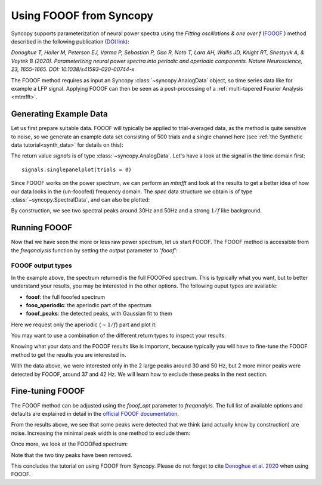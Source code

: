 Using FOOOF from Syncopy
========================

Syncopy supports parameterization of neural power spectra using
the `Fitting oscillations & one over f` (`FOOOF <https://github.com/fooof-tools/fooof>`_
) method described in the following publication (`DOI link <https://doi.org/10.1038/s41593-020-00744-x>`_):

`Donoghue T, Haller M, Peterson EJ, Varma P, Sebastian P, Gao R, Noto T, Lara AH, Wallis JD,
Knight RT, Shestyuk A, & Voytek B (2020). Parameterizing neural power spectra into periodic
and aperiodic components. Nature Neuroscience, 23, 1655-1665.
DOI: 10.1038/s41593-020-00744-x`

The FOOOF method requires as input an Syncopy :class:`~syncopy.AnalogData` object, so time series data like for example a LFP signal.
Applying FOOOF can then be seen as a post-processing of a :ref:`multi-tapered Fourier Analysis <mtmfft>`.


Generating Example Data
-----------------------

Let us first prepare
suitable data. FOOOF will typically be applied to trial-averaged data, as the method is
quite sensitive to noise, so we generate an example data set consisting of 500 trials and
a single channel here (see :ref:`the Synthetic data tutorial<synth_data>` for details on this):

.. code-block:: python
    :linenos:

    import numpy as np
    from syncopy import freqanalysis, get_defaults
    from syncopy.tests.synth_data import AR2_network, phase_diffusion

    def get_signals(nTrials=500, nChannels = 1):
        nSamples = 1000
        samplerate = 1000
        ar1_part = AR2_network(AdjMat=np.zeros(1), nSamples=nSamples, alphas=[0.9, 0], nTrials=nTrials)
        pd1 = phase_diffusion(freq=30., eps=.1, samplerate=samplerate, nChannels=nChannels, nSamples=nSamples, nTrials=nTrials)
        pd2 = phase_diffusion(freq=50., eps=.1, samplerate=samplerate, nChannels=nChannels, nSamples=nSamples, nTrials=nTrials)
        signal = ar1_part + .8 * pd1 + 0.6 * pd2
        return signal

    signals = get_signals()

The return value `signals` is of type :class:`~syncopy.AnalogData`. Let's have a look at the signal in the time domain first::

    signals.singlepanelplot(trials = 0)

.. image:: ../_static/fooof_signal_time.png

Since FOOOF works on the power spectrum, we can perform an `mtmfft` and look at the results to get
a better idea of how our data looks in the (un-fooofed) frequency domain. The `spec` data structure we obtain is
of type :class:`~syncopy.SpectralData`, and can also be plotted:

.. code-block:: python
    :linenos:

    cfg = get_defaults(freqanalysis)
    cfg.method = "mtmfft"
    cfg.taper = "hann"
    cfg.select = {"channel": 0}
    cfg.keeptrials = False
    cfg.output = "pow"
    cfg.foilim = [10, 100]

    spec = freqanalysis(cfg, signals)
    spec.singlepanelplot()


.. image:: ../_static/fooof_signal_spectrum.png

By construction, we see two spectral peaks around 30Hz and 50Hz and a strong :math:`1/f` like background.

Running FOOOF
-------------

Now that we have seen the more or less raw power spectrum, let us start FOOOF. The FOOOF method is accessible
from the `freqanalysis` function by setting the `output` parameter to `'fooof'`:


.. code-block:: python
    :linenos:

    cfg.output = 'fooof'
    spec_fooof = freqanalysis(cfg, signals)
    spec_fooof.singlepanelplot()

.. image:: ../_static/fooof_out_first_try.png


FOOOF output types
^^^^^^^^^^^^^^^^^^

In the example above, the spectrum returned is the full FOOOFed spectrum. This is
typically what you want, but to better understand your results, you may be interested
in the other options. The following ouput types are available:

* **fooof**: the full fooofed spectrum
* **fooo_aperiodic**: the aperiodic part of the spectrum
* **fooof_peaks**: the detected peaks, with Gaussian fit to them

Here we request only the aperiodic (:math:`\sim 1/f`) part and plot it:


.. code-block:: python
    :linenos:

    cfg.output = 'fooof_aperiodic'
    spec_fooof_aperiodic = freqanalysis(cfg, signals)
    spec_fooof_aperiodic.singlepanelplot()


.. image:: ../_static/fooof_out_aperiodic.png

You may want to use a combination of the different return types to inspect
your results.

Knowing what your data and the FOOOF results like is important, because typically
you will have to fine-tune the FOOOF method to get the results you are interested in.

With the data above, we were interested only in the 2 large peaks around 30 and 50 Hz,
but 2 more minor peaks were detected by FOOOF, around 37 and 42 Hz. We will learn
how to exclude these peaks in the next section.


Fine-tuning FOOOF
-----------------

The FOOOF method can be adjusted using the `fooof_opt` parameter to `freqanalyis`. The full
list of available options and defaults are explained in detail in the `official FOOOF documentation <https://fooof-tools.github.io/fooof/generated/fooof.FOOOF.html#fooof.FOOOF>`_.

From the results above, we see that some peaks were detected that we think (and actually know by construction) are noise.
Increasing the minimal peak width is one method to exclude them:

.. code-block:: python
    :linenos:

    cfg.output = 'fooof'
    cfg.fooof_opt = {'peak_width_limits': (6.0, 12.0), 'min_peak_height': 0.2}
    spec_fooof_tuned = freqanalysis(cfg, signals)
    spec_fooof_tuned.singlepanelplot()

Once more, we look at the FOOOFed spectrum:

.. image:: ../_static/fooof_out_tuned.png

Note that the two tiny peaks have been removed.

This concludes the tutorial on using FOOOF from Syncopy. Please do not forget to cite `Donoghue et al. 2020 <https://doi.org/10.1038/s41593-020-00744-x>`_ when using FOOOF.

